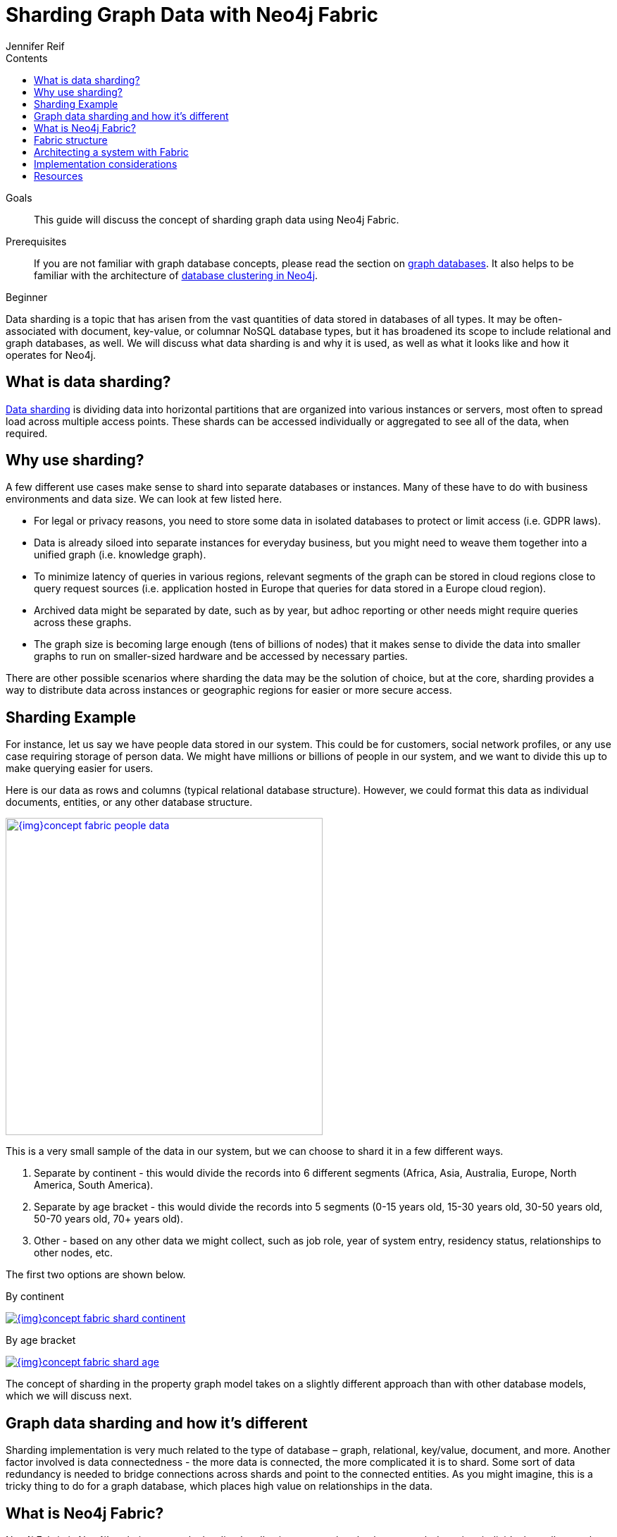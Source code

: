 = Sharding Graph Data with Neo4j Fabric
:slug: neo4j-fabric-sharding
:level: Beginner
:section: Neo4j Administration
:section-link: in-production
:sectanchors:
:toc:
:toc-title: Contents
:toclevels: 1
:author: Jennifer Reif
:neo4j-version: 4.0
:category: neo4j-admin
:tags: neo4j-admin, neo4j-fabric, data-sharding, graph-sharding, fabric-architecture, sharding-examples, sharding-tips

.Goals
[abstract]
This guide will discuss the concept of sharding graph data using Neo4j Fabric.

.Prerequisites
[abstract]
If you are not familiar with graph database concepts, please read the section on link:/developer/get-started/graph-database/[graph databases].
It also helps to be familiar with the architecture of link:/docs/operations-manual/current/clustering/introduction/[database clustering in Neo4j^].

[role=expertise]
{level}

[#data-sharding]
Data sharding is a topic that has arisen from the vast quantities of data stored in databases of all types.
It may be often-associated with document, key-value, or columnar NoSQL database types, but it has broadened its scope to include relational and graph databases, as well.
We will discuss what data sharding is and why it is used, as well as what it looks like and how it operates for Neo4j.

[#what-is-sharding]
== What is data sharding?

https://en.wikipedia.org/wiki/Shard_(database_architecture)[Data sharding^] is dividing data into horizontal partitions that are organized into various instances or servers, most often to spread load across multiple access points.
These shards can be accessed individually or aggregated to see all of the data, when required.

[#why-sharding]
== Why use sharding?

A few different use cases make sense to shard into separate databases or instances.
Many of these have to do with business environments and data size.
We can look at few listed here.

* For legal or privacy reasons, you need to store some data in isolated databases to protect or limit access (i.e. GDPR laws).
* Data is already siloed into separate instances for everyday business, but you might need to weave them together into a unified graph (i.e. knowledge graph).
* To minimize latency of queries in various regions, relevant segments of the graph can be stored in cloud regions close to query request sources (i.e. application hosted in Europe that queries for data stored in a Europe cloud region).
* Archived data might be separated by date, such as by year, but adhoc reporting or other needs might require queries across these graphs.
* The graph size is becoming large enough (tens of billions of nodes) that it makes sense to divide the data into smaller graphs to run on smaller-sized hardware and be accessed by necessary parties.

There are other possible scenarios where sharding the data may be the solution of choice, but at the core, sharding provides a way to distribute data across instances or geographic regions for easier or more secure access.

[#sharding-example]
== Sharding Example

For instance, let us say we have people data stored in our system.
This could be for customers, social network profiles, or any use case requiring storage of person data.
We might have millions or billions of people in our system, and we want to divide this up to make querying easier for users.

Here is our data as rows and columns (typical relational database structure).
However, we could format this data as individual documents, entities, or any other database structure.

image::{img}concept_fabric_people_data.jpg[link="{img}concept_fabric_people_data.jpg",role="popup-link",width=450]

This is a very small sample of the data in our system, but we can choose to shard it in a few different ways.

1. Separate by continent - this would divide the records into 6 different segments (Africa, Asia, Australia, Europe, North America, South America).
2. Separate by age bracket - this would divide the records into 5 segments (0-15 years old, 15-30 years old, 30-50 years old, 50-70 years old, 70+ years old).
3. Other - based on any other data we might collect, such as job role, year of system entry, residency status, relationships to other nodes, etc.

The first two options are shown below.

.By continent
image:{img}concept_fabric_shard_continent.jpg[link="{img}concept_fabric_shard_continent.jpg",role="popup-link"]

.By age bracket
image:{img}concept_fabric_shard_age.jpg[link="{img}concept_fabric_shard_age.jpg",role="popup-link"]

The concept of sharding in the property graph model takes on a slightly different approach than with other database models, which we will discuss next.

[#graph-sharding]
== Graph data sharding and how it's different

Sharding implementation is very much related to the type of database – graph, relational, key/value, document, and more.
Another factor involved is data connectedness - the more data is connected, the more complicated it is to shard.
Some sort of data redundancy is needed to bridge connections across shards and point to the connected entities.
As you might imagine, this is a tricky thing to do for a graph database, which places high value on relationships in the data.

[#neo4j-fabric]
== What is Neo4j Fabric?

Neo4j Fabric is Neo4j's solution to graph sharding by allowing users to break a larger graph down into individual, smaller graphs and storing them in separate databases.
For graphs that are highly-connected, this means some level of data redundancy to maintain the relationships between entities.

As an example, `NodeA` and `NodeB` connected by `RELATIONSHIP_1` could be sharded this way.

.Single graph
image:{img}concept_fabric_single_graph.jpg[link="{img}concept_fabric_single_graph.jpg",role="popup-link",width=550]

.Sharded graph
image:{img}concept_fabric_sharded_graph.jpg[link="{img}concept_fabric_sharded_graph.jpg",role="popup-link",width=550]

In the second diagram, we have decided that we will keep all of the `NodeA` nodes in one shard and then place the relationships from `NodeA` nodes to `NodeB` nodes in another shard.
The `NodeA` node shown in Shard1 and Shard2 are the exact same entity but duplicated into the second shard to store the relationship to it.

We can take our graph from the first diagram and move the data to the appropriate shard.
Then, when we run queries, Fabric will find the `NodeA` nodes we are interested in on one shard and pull the relationships from the other shard and bring that data together in results to send back.

[#fabric-structure]
== Fabric structure

Neo4j sharding contains all of the fabric graphs (instances or databases) that are managed by a coordinating fabric database.
The fabric database is actually a virtual database that cannot store data, but acts as the entrypoint into the rest of the graphs.
We can think of this like a proxy server that handles requests and connection information.
It helps distribute load and sends requests to the appropriate endpoint.

If we take our example from link:/developer/neo4j-fabric-sharding/#what-is-sharding[above with people data], we can visualize this structure.
We will have 1 fabric graph that will manage all the connections and requests to the rest of the graphs.
Then, depending on how we shard the data, we can have as many fabric graphs as we choose.
For this example, we will shard the data by continent and create a separate database for each continent.
Let us see what our system would look like with this model.

image::{img}concept_fabric_example_system.jpg[link="{img}concept_fabric_example_system.jpg",role="popup-link",width=550]

Queries coming from users or applications will hit the fabric database first, then get routed to the instance or instances required to answer the query.
The answers from each involved graph are sent back to the fabric database, where they are aggregated or filtered into a unified result that is sent back to the requesting party.
An example of this process is shown below.

image::{img}concept_fabric_query_example.jpg[link="{img}concept_fabric_query_example.jpg",role="popup-link",width=550]

[#fabric-architectures]
== Architecting a system with Fabric

There are a variety of ways to architect the people data sharded graph system, especially with capabilities for multi-database and clustering.
Any or all of the graphs could be in the same DBMS on a physical server in a regional location, or graphs could be distributed across different DBMSs in physical and cloud servers around the world.

This can feel rather mind-bending, especially if you are new to the concept of sharding, so we will cover only 3 architectures (out of numerous options) that can be the choices for many scenarios.

=== Example 1: A single DBMS for everything

In this example, we will place all of our data into a single Neo4j DBMS.
This DBMS could be hosted locally or remotely and on in-house or cloud servers.
No matter the location of the DBMS, we have sharded our data into 1 instance for the fabric database and 6 separate instances for each of continents containing their people data.

image::{img}concept_fabric_example_1dbms.jpg[link="{img}concept_fabric_example_1dmbs.jpg",role="popup-link",width=550]

Reasons for architecting the system this way is that there is a manageable amount of traffic for a single DBMS to handle, that latency has little to no effect on requests (coming from a narrow region set or not critical), or that there are no regulatory or data privacy issues with storing the domain together.

=== Example 2: Fabric database in separate DBMS

We can take our previous example up a level by placing the fabric database in a separate DBMS.
Now, either our proxy (fabric db) or the data instances (people data) can be local or remote, in-house or cloud.
Those choices depend on the requirements and preferences of necessary parties.
We still have our shards categorized into 1 for the fabric database and 6 separate instances for the people data by continent.

image::{img}concept_fabric_example_2dbms.jpg[link="{img}concept_fabric_example_2dbms.jpg",role="popup-link",width=550]

The reasons we might choose this architecture is that we need to load-balance the requests.
To do that, we need to replicate the data across regions.
Fabric databases must be standalone, single instances, though.
By putting that instance into its own DBMS, we can then place all of the data instances into another DBMS that can be added to a cluster for replication.
We could also replicate fabric's single instance to manage more load to the clusters.

=== Example 3: Multiple DBMSs

One step further puts us separating the data stores into shards, as well, and placing certain ones into their own DBMSs.
Any combination of local or remote, in-house or cloud can be used for each DBMS to fit business needs and requirements.
The shards are still organized into 1 for the coordinator (fabric db) and 6 instances for the people data based on continent, but the change is that all of these instances are now bundled or separated into different systems.

image::{img}concept_fabric_example_3dbms.jpg[link="{img}concept_fabric_example_3dbms.jpg",role="popup-link",width=550]

This architecture might be chosen because certain data might be required to be hosted privately or separately from other data or because a bulk of requests are for a particular dataset.
It could also be for reduced latency in requests to and from certain regions.
Other requirements could also be solved with this particular setup.

In our particular example, we have done a combination of all of these.
We have separated the fabric database to solely handle all of the load and processing of requests.
Next, the Europe graph has been placed in its own DBMS for data privacy reasons to meet GDPR compliance for European user data.
To the right of that, our North America and South America graphs have been placed in another DBMS to be hosted regionally, and our last DBMS for Africa, Australia, and Asia has been combined for region and load.
Just as in our Example 2, we could replicate any or all of these DBMSs - fabric database with a second DBMS copy and any of the data DBMS into clusters for replication and load.

=== Other possibilities

Above, we only covered 3 example architectures and their common use cases.
When we start discussing clustering, especially for certain DBMSs and not for others, it can start to feel complex and confusing.
The same complexity exists around physically hosting in-house or remotely hosting in the cloud, as certain DBMSs might require one or the other.
These two designs can also be combined where certain ones are hosted in-house, others in the cloud and some are clustered and replicated while others are not.
As mentioned above, the fabric database can also be replicated (as a single instance) to provide more proxies for handling request load.

More examples on Fabric deployments can be found in the link:/docs/operations-manual/current/fabric/introduction/#fabric-deployment-examples[documentation section^].

[#fabric-considerations]
== Implementation considerations

As mentioned earlier, the property graph data model required a specific approach to sharding compared to other data structures.
The property graph model relies on nodes and the physical connections between them in order to create a graph.
To implement sharding meant handling and managing that connected unit as many graph pieces and still retaining the value of the relationships across instances and clusters, along with maintaining data consistency and integrity.

There are a couple of specific things to consider for those looking to implement Neo4j Fabric.
Other considerations are listed in the link:/docs/operations-manual/current/fabric/considerations/[documentation^].

=== Where to divide the data

The business or individual will need to make the decisions on data separation and manually refactor the data into shards for Fabric to manage.
Determining the best places to divide the graph data into separate graphs for Fabric can be trickier than you might imagine, especially if the data is tightly connected.
The best approach is to look for clean breaks in the data where there are few or no relationships crossing graphs.
We can think of these as natural subgraphs or disconnected structures in our data where there is the cleanest division.

In our people data example, there are natural, clean divisions in the data by continent.
We can split our data into people who all share the same continent, which means that there should be few to no people who exist in other continents.

The only exception to this is if our continent is based on citizenship/residence, as it's possible (though unlikely) that many people will have citizenship in multiple continents.
If so, we may need to have minimal duplication for this where the person's data exists in each of the continents they are citizens.
If our continent data is based on birth, however, it eliminates this, as a person cannot be born in more than one continent.

Understanding the context and data definitions, then, could also be important to making the best decision on where to divide the data.
Another perspective to this is how the data is modeled, as this can impact whether clear subgraphs in the data naturally occur based on the model.
We will look at this consideration next.

=== Data model/schema

The data model plays an important role in how Fabric is implemented and architected and how the data is divided.
In a Fabric system, the data model can have even more impact on queries and performance, since we could be dealing with a variety of factors for latency, distance, breadth of query (how many shards does it touch), volume of requests to the Fabric database, and more.

Dividing the data as cleanly as possible is key to determine the number of databases involved and how much data will reside on each.
Once that step is complete, we can begin organizing the instances into a combined or separate DBMS and determine replication needs.

Our people data example has a data model that fits our needs for dividing and querying the data.
Whether we need to divide the data by continent or age bracket, we can do so and not end up with too many subgraphs (5 for age brackets and 6 for continents), and separating instances for privacy or replication also works well.
As an alternative, separating by first letter of name could mean we end up with 26 (or more in non-English alphabets) potential databases or separating by country could mean around 200 potential databases (imagine if we needed to replicate these!).
However, if working with billions or more entities, then 26 or 200 databases might be more valuable and efficient for many queries that only require a subset of the data.

****
[NOTE]
While 200 databases is probably a little much, you could bundle the lower-population or smaller countries into groups and make that number more manageable.
****

Knowing ahead of time the types of queries that will be necessary of the systems or the kinds of requests that are most common will also help plan a data model that best suits the performance requirements of those queries and optimize for them.
Our next paragraphs will take a closer look at this.

=== Query structure and optimization

Planning ahead by understanding the query requirements will help in constructing a data model and architecture that best optimizes for those expected requests.
We cannot always plan every request that may be asked of the system, but drafting up those example queries we know can make a big difference in building a system that is designed to handle what is needed.

For our people data example, we have architected a system that can fit all of our query and performance needs.
Using Example 3 with multiple DBMSs, perhaps we know that users will request information for both North America and South America in queries, so it makes sense to place both of those instances close together or in the same DBMS.
Likewise, if queries for Australia will be very few, we can place that instance together with other instances to spread the load more evenly across DBMSs.
Our Europe graph may get the bulk of the requests, so placing it in its own DBMS could help balance the load and avoid irrelevant traffic to that DBMS.
Requirements may be completely different in your system architecture and may need a different structure.

The combination of all of these factors discussed will help improve stability and resiliency in handling business and data needs.

[#fabric-resources]
== Resources

* Documentation: link:/docs/operations-manual/current/fabric/[Neo4j Fabric^]
* Developer guide: link:/developer/multi-tenancy-worked-example[Multi-tenancy Example with Multi-database and Fabric^]
* Blog post: https://adamcowley.co.uk/neo4j/sharding-neo4j-4.0/[Adam Cowley on Neo4j Fabric^]